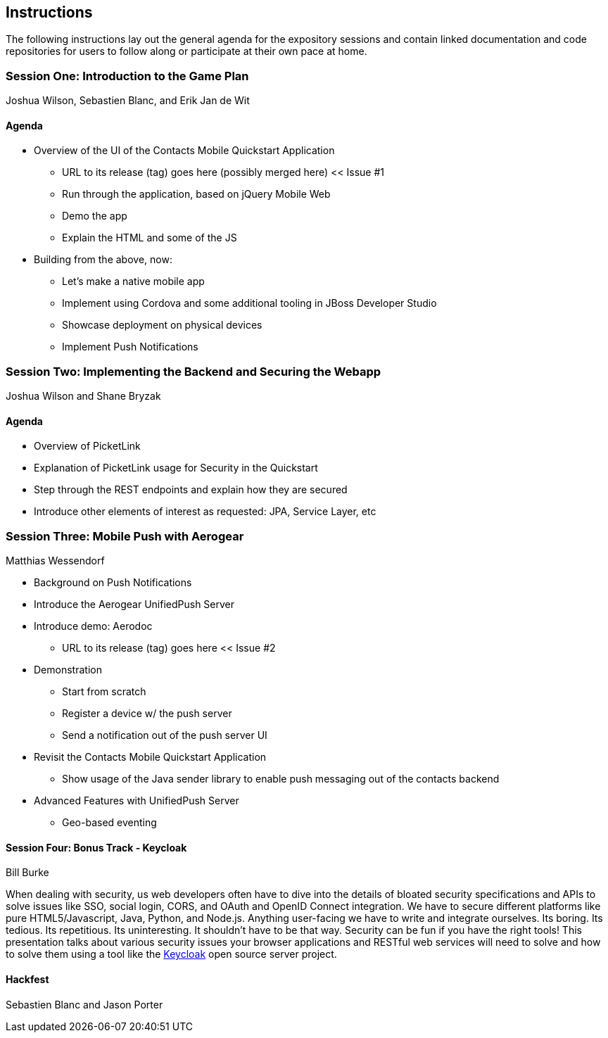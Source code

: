 == Instructions 

The following instructions lay out the general agenda for the 
expository sessions and contain linked documentation and code repositories for
users to follow along or participate at their own pace at home.

=== Session One: Introduction to the Game Plan
Joshua Wilson, Sebastien Blanc, and Erik Jan de Wit

==== Agenda
* Overview of the UI of the Contacts Mobile Quickstart Application
** URL to its release (tag) goes here (possibly merged here) << Issue #1
** Run through the application, based on jQuery Mobile Web
** Demo the app
** Explain the HTML and some of the JS
* Building from the above, now:
** Let's make a native mobile app
** Implement using Cordova and some additional tooling in JBoss Developer Studio
** Showcase deployment on physical devices
** Implement Push Notifications

=== Session Two: Implementing the Backend and Securing the Webapp
Joshua Wilson and Shane Bryzak

==== Agenda

* Overview of PicketLink
* Explanation of PicketLink usage for Security in the Quickstart
* Step through the REST endpoints and explain how they are secured
* Introduce other elements of interest as requested: JPA, Service Layer, etc

=== Session Three: Mobile Push with Aerogear
Matthias Wessendorf

* Background on Push Notifications
* Introduce the Aerogear UnifiedPush Server
* Introduce demo: Aerodoc
** URL to its release (tag) goes here << Issue #2
* Demonstration
** Start from scratch
** Register a device w/ the push server
** Send a notification out of the push server UI
* Revisit the Contacts Mobile Quickstart Application
** Show usage of the Java sender library to enable push messaging out of the contacts backend
* Advanced Features with UnifiedPush Server
** Geo-based eventing

==== Session Four: Bonus Track - Keycloak 
Bill Burke

When dealing with security, us web developers often have to dive into the
details of bloated security specifications and APIs to solve issues like SSO,
social login, CORS, and OAuth and OpenID Connect integration. We have to secure 
different platforms like pure HTML5/Javascript, Java, Python, and Node.js. 
Anything user-facing we have to write and integrate ourselves. Its boring. 
Its tedious. Its repetitious. Its uninteresting. It shouldn't have to be that way. 
Security can be fun if you have the right tools! This presentation talks about various 
security issues your browser applications and RESTful web services will need to solve
and how to solve them using a tool like the http://keycloak.jboss.org/[Keycloak] open source server project.

==== Hackfest
Sebastien Blanc and Jason Porter


